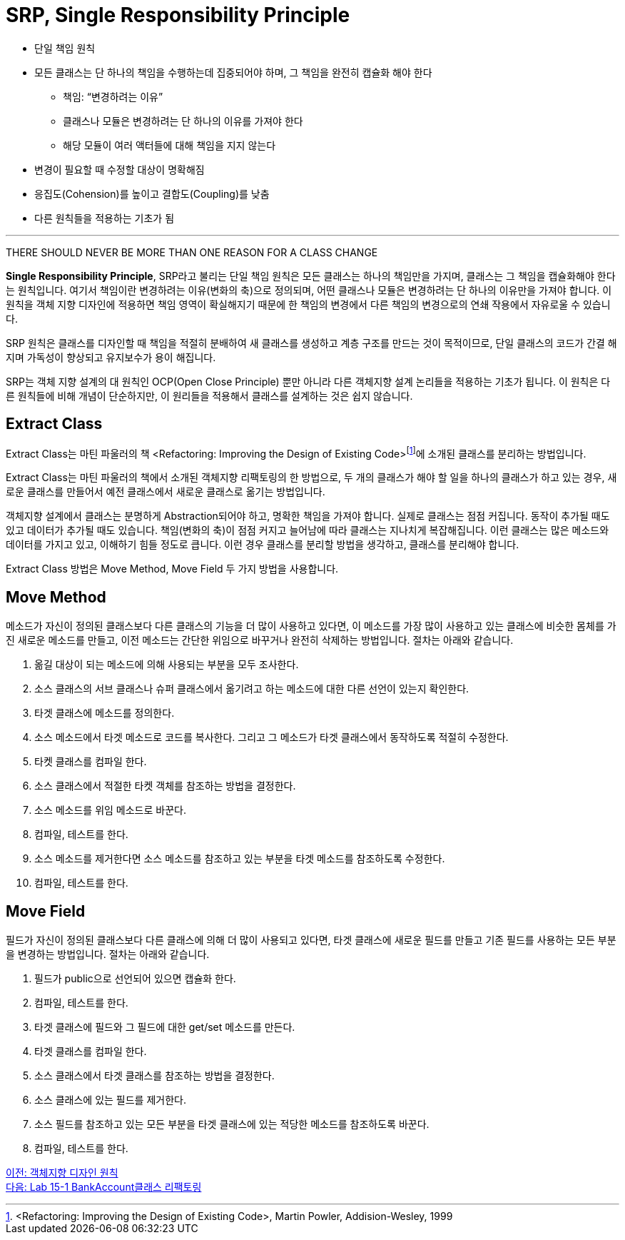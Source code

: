 = SRP, Single Responsibility Principle

* 단일 책임 원칙
* 모든 클래스는 단 하나의 책임을 수행하는데 집중되어야 하며, 그 책임을 완전히 캡슐화 해야 한다
** 책임: “변경하려는 이유”
** 클래스나 모듈은 변경하려는 단 하나의 이유를 가져야 한다
** 해당 모듈이 여러 액터들에 대해 책임을 지지 않는다
* 변경이 필요할 때 수정할 대상이 명확해짐
* 응집도(Cohension)를 높이고 결합도(Coupling)를 낮춤
* 다른 원칙들을 적용하는 기초가 됨

---

THERE SHOULD NEVER BE MORE THAN ONE REASON FOR A CLASS CHANGE

**Single Responsibility Principle**, SRP라고 불리는 단일 책임 원칙은 모든 클래스는 하나의 책임만을 가지며, 클래스는 그 책임을 캡슐화해야 한다는 원칙입니다. 여기서 책임이란 변경하려는 이유(변화의 축)으로 정의되며, 어떤 클래스나 모듈은 변경하려는 단 하나의 이유만을 가져야 합니다. 이 원칙을 객체 지향 디자인에 적용하면 책임 영역이 확실해지기 때문에 한 책임의 변경에서 다른 책임의 변경으로의 연쇄 작용에서 자유로울 수 있습니다.

SRP 원칙은 클래스를 디자인할 때 책임을 적절히 분배하여 새 클래스를 생성하고 계층 구조를 만드는 것이 목적이므로, 단일 클래스의 코드가 간결 해지며 가독성이 향상되고 유지보수가 용이 해집니다.

SRP는 객체 지향 설계의 대 원칙인 OCP(Open Close Principle) 뿐만 아니라 다른 객체지향 설계 논리들을 적용하는 기초가 됩니다. 이 원칙은 다른 원칙들에 비해 개념이 단순하지만, 이 원리들을 적용해서 클래스를 설계하는 것은 쉽지 않습니다.

== Extract Class
Extract Class는 마틴 파울러의 책 <Refactoring: Improving the Design of Existing Code>footnote:[<Refactoring: Improving the Design of Existing Code>, Martin Powler, Addision-Wesley, 1999]에 소개된 클래스를 분리하는 방법입니다.

Extract Class는 마틴 파울러의 책에서 소개된 객체지향 리팩토링의 한 방법으로, 두 개의 클래스가 해야 할 일을 하나의 클래스가 하고 있는 경우, 새로운 클래스를 만들어서 예전 클래스에서 새로운 클래스로 옮기는 방법입니다.

객체지향 설계에서 클래스는 분명하게 Abstraction되어야 하고, 명확한 책임을 가져야 합니다. 실제로 클래스는 점점 커집니다. 동작이 추가될 때도 있고 데이터가 추가될 때도 있습니다. 책임(변화의 축)이 점점 커지고 늘어남에 따라 클래스는 지나치게 복잡해집니다. 이런 클래스는 많은 메소드와 데이터를 가지고 있고, 이해하기 힘들 정도로 큽니다. 이런 경우 클래스를 분리할 방법을 생각하고, 클래스를 분리해야 합니다.

Extract Class 방법은 Move Method, Move Field 두 가지 방법을 사용합니다.

== Move Method
메소드가 자신이 정의된 클래스보다 다른 클래스의 기능을 더 많이 사용하고 있다면, 이 메소드를 가장 많이 사용하고 있는 클래스에 비슷한 몸체를 가진 새로운 메소드를 만들고, 이전 메소드는 간단한 위임으로 바꾸거나 완전히 삭제하는 방법입니다. 절차는 아래와 같습니다.

1.	옮길 대상이 되는 메소드에 의해 사용되는 부분을 모두 조사한다.
2.	소스 클래스의 서브 클래스나 슈퍼 클래스에서 옮기려고 하는 메소드에 대한 다른 선언이 있는지 확인한다.
3.	타겟 클래스에 메소드를 정의한다.
4.	소스 메소드에서 타겟 메소드로 코드를 복사한다. 그리고 그 메소드가 타겟 클래스에서 동작하도록 적절히 수정한다.
5.	타켓 클래스를 컴파일 한다.
6.	소스 클래스에서 적절한 타켓 객체를 참조하는 방법을 결정한다.
7.	소스 메소드를 위임 메소드로 바꾼다.
8.	컴파일, 테스트를 한다.
9.	소스 메소드를 제거한다면 소스 메소드를 참조하고 있는 부분을 타겟 메소드를 참조하도록 수정한다.
10.	컴파일, 테스트를 한다.

== Move Field
필드가 자신이 정의된 클래스보다 다른 클래스에 의해 더 많이 사용되고 있다면, 타겟 클래스에 새로운 필드를 만들고 기존 필드를 사용하는 모든 부분을 변경하는 방법입니다. 절차는 아래와 같습니다.

1.	필드가 public으로 선언되어 있으면 캡슐화 한다.
2.	컴파일, 테스트를 한다.
3.	타겟 클래스에 필드와 그 필드에 대한 get/set 메소드를 만든다.
4.	타겟 클래스를 컴파일 한다.
5.	소스 클래스에서 타겟 클래스를 참조하는 방법을 결정한다.
6.	소스 클래스에 있는 필드를 제거한다.
7.	소스 필드를 참조하고 있는 모든 부분을 타겟 클래스에 있는 적당한 메소드를 참조하도록 바꾼다.
8.	컴파일, 테스트를 한다.

link:./08_introduction_solid.adoc[이전: 객체지향 디자인 원칙] +
link:./10_lab15-1.adoc[다음: Lab 15-1 BankAccount클래스 리팩토링]